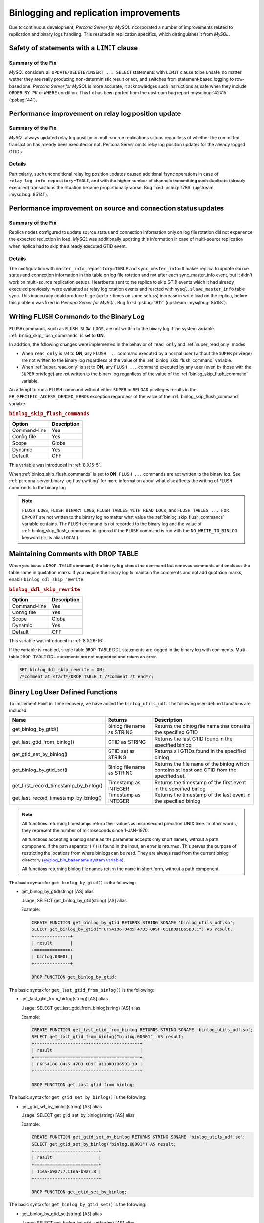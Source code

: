 .. _binlogging_replication_improvements:

=======================================
Binlogging and replication improvements
=======================================

Due to continuous development, *Percona Server for MySQL* incorporated a number of
improvements related to replication and binary logs handling. This resulted in replication specifics, which distinguishes it from *MySQL*.

Safety of statements with a ``LIMIT`` clause
============================================

Summary of the Fix
*******************

*MySQL* considers all ``UPDATE/DELETE/INSERT ... SELECT`` statements with
``LIMIT`` clause to be unsafe, no matter wether they are really producing
non-deterministic result or not, and switches from statement-based logging
to row-based one. *Percona Server for MySQL* is more accurate, it acknowledges such
instructions as safe when they include ``ORDER BY PK`` or ``WHERE``
condition. This fix has been ported from the upstream bug report
:mysqlbug:`42415` (:psbug:`44`).

Performance improvement on relay log position update
====================================================

Summary of the Fix
*******************

*MySQL* always updated relay log position in multi-source replications setups
regardless of whether the committed transaction has already been executed or
not. Percona Server omits relay log position updates for the already logged
GTIDs.

Details
*******

Particularly, such unconditional relay log position updates caused additional
fsync operations in case of ``relay-log-info-repository=TABLE``, and with the
higher number of channels transmitting such duplicate (already executed)
transactions the situation became proportionally worse. Bug fixed :psbug:`1786`
(upstream :mysqlbug:`85141`).

Performance improvement on source and connection status updates
===============================================================

Summary of the Fix
*******************

Replica nodes configured to update source status and connection information
only on log file rotation did not experience the expected reduction in load.
*MySQL* was additionally updating this information in case of multi-source
replication when replica had to skip the already executed GTID event.

Details
*******

The configuration with ``master_info_repository=TABLE`` and
``sync_master_info=0`` makes replica to update source status and connection
information in this table on log file rotation and not after each
sync_master_info event, but it didn't work on multi-source replication setups.
Heartbeats sent to the replica to skip GTID events which it had already executed
previously, were evaluated as relay log rotation events and reacted with
``mysql.slave_master_info`` table sync. This inaccuracy could produce huge (up
to 5 times on some setups) increase in write load on the replica, before this
problem was fixed in *Percona Server for MySQL*. Bug fixed :psbug:`1812` (upstream
:mysqlbug:`85158`).

.. _percona-server.binary-log.flush.writing:

Writing ``FLUSH`` Commands to the Binary Log
================================================================================

``FLUSH`` commands, such as ``FLUSH SLOW LOGS``, are not written to the
binary log if the system variable :ref:`binlog_skip_flush_commands` is set
to **ON**.

In addition, the following changes were implemented in the behavior of
``read_only`` and :ref:`super_read_only` modes:

- When ``read_only`` is set to **ON**, any ``FLUSH ...`` command executed by a
  normal user (without the ``SUPER`` privilege) are not written to the binary
  log regardless of the value of the :ref:`binlog_skip_flush_command` variable.
- When :ref:`super_read_only` is set to **ON**, any ``FLUSH ...`` command executed by
  any user (even by those with the ``SUPER`` privilege) are not written to the
  binary log regardless of the value of the :ref:`binlog_skip_flush_command` variable.

An attempt to run a ``FLUSH`` command without either ``SUPER`` or ``RELOAD``
privileges results in the ``ER_SPECIFIC_ACCESS_DENIED_ERROR`` exception
regardless of the value of the :ref:`binlog_skip_flush_command` variable.

.. _binlog_skip_flush_commands:

.. rubric:: ``binlog_skip_flush_commands``

.. list-table::
   :header-rows: 1

   * - Option
     - Description
   * - Command-line
     - Yes
   * - Config file
     - Yes
   * - Scope
     - Global
   * - Dynamic
     - Yes
   * - Default
     - OFF

This variable was introduced in :ref:`8.0.15-5`.

When :ref:`binlog_skip_flush_commands` is set to **ON**, ``FLUSH ...`` commands are not written to the binary
log. See :ref:`percona-server.binary-log.flush.writing` for more information
about what else affects the writing of ``FLUSH`` commands to the binary log.

.. note::

   ``FLUSH LOGS``, ``FLUSH BINARY LOGS``, ``FLUSH TABLES WITH READ LOCK``, and
   ``FLUSH TABLES ... FOR EXPORT`` are not written to the binary log no matter
   what value the :ref:`binlog_skip_flush_commands` variable contains. The ``FLUSH`` command is not
   recorded to the binary log and the value of :ref:`binlog_skip_flush_commands` is ignored if the ``FLUSH`` command is run with the ``NO_WRITE_TO_BINLOG`` keyword (or its
   alias ``LOCAL``).

   .. seealso::

      *MySQL* Documentation: FLUSH Syntax
         https://dev.mysql.com/doc/refman/8.0/en/flush.html

.. _ps.binlog_ddl_skip_rewrite:

Maintaining Comments with DROP TABLE
=====================================

When you issue a ``DROP TABLE`` command, the binary log stores the command but removes comments and encloses the table name in quotation marks. If you require the binary log to maintain the comments and not add quotation marks, enable ``binlog_ddl_skip_rewrite``.

.. _binlog_ddl_skip_rewrite:

.. rubric:: ``binlog_ddl_skip_rewrite``

.. list-table::
   :header-rows: 1

   * - Option
     - Description
   * - Command-line
     - Yes
   * - Config file
     - Yes
   * - Scope
     - Global
   * - Dynamic
     - Yes
   * - Default
     - OFF

This variable was introduced in :ref:`8.0.26-16`.

If the variable is enabled, single table ``DROP TABLE`` DDL statements are logged in the binary log with comments. Multi-table ``DROP TABLE`` DDL statements are not supported and return an error.

.. sourcecode:: sql 

  SET binlog_ddl_skip_rewrite = ON;
  /*comment at start*/DROP TABLE t /*comment at end*/;

.. _percona-server.binary-log.UDF:

Binary Log User Defined Functions
================================================================================

To implement Point in Time recovery, we have added the ``binlog_utils_udf``. The following user-defined functions are included:

.. list-table::
   :widths: 20 20 50
   :header-rows: 1

   * - Name
     - Returns
     - Description
   * - get_binlog_by_gtid()
     - Binlog file name as STRING
     - Returns the binlog file name that contains the specified GTID
   * - get_last_gtid_from_binlog()
     - GTID as STRING
     - Returns the last GTID found in the specified binlog
   * - get_gtid_set_by_binlog()
     - GTID set as STRING
     - Returns all GTIDs found in the specified binlog
   * - get_binlog_by_gtid_set()
     - Binlog file name as STRING
     - Returns the file name of the binlog which contains at least one GTID from the specified set. 
   * - get_first_record_timestamp_by_binlog()
     - Timestamp as INTEGER
     - Returns the timestamp of the first event in the specified binlog
   * - get_last_record_timestamp_by_binlog()
     - Timestamp as INTEGER
     - Returns the timestamp of the last event in the specified binlog

.. note::

    All functions returning timestamps return their values as microsecond precision UNIX time. In other words, they represent the number of microseconds since 1-JAN-1970.

    All functions accepting a binlog name as the parameter accepts only short names, without a path component. If the path separator ('/') is found in the input, an error is returned. This serves the purpose of restricting the locations from where binlogs can be read. They are always read from the current binlog directory (`@@log_bin_basename system variable <https://dev.mysql.com/doc/refman/8.0/en/replication-options-binary-log.html#sysvar_log_bin_basename>`_).

    All functions returning binlog file names return the name in short form, without a path component.

The basic syntax for ``get_binlog_by_gtid()`` is the following:

* get_binlog_by_gtid(string) [AS] alias

  Usage: SELECT get_binlog_by_gtid(string) [AS] alias

  Example:

  .. code-block:: mysql

      CREATE FUNCTION get_binlog_by_gtid RETURNS STRING SONAME 'binlog_utils_udf.so';
      SELECT get_binlog_by_gtid("F6F54186-8495-47B3-8D9F-011DDB1B65B3:1") AS result;
      +--------------+
      | result       |
      +==============+
      | binlog.00001 |
      +--------------+

      DROP FUNCTION get_binlog_by_gtid;

The basic syntax for ``get_last_gtid_from_binlog()`` is the following:

* get_last_gtid_from_binlog(string) [AS] alias

  Usage: SELECT get_last_gtid_from_binlog(string) [AS] alias

  Example:

  .. code-block:: mysql

      CREATE FUNCTION get_last_gtid_from_binlog RETURNS STRING SONAME 'binlog_utils_udf.so';
      SELECT get_last_gtid_from_binlog("binlog.00001") AS result;
      +-----------------------------------------+
      | result                                  |
      +=========================================+
      | F6F54186-8495-47B3-8D9F-011DDB1B65B3:10 |
      +-----------------------------------------+

      DROP FUNCTION get_last_gtid_from_binlog;

The basic syntax for ``get_gtid_set_by_binlog()`` is the following:

* get_gtid_set_by_binlog(string) [AS] alias

  Usage: SELECT get_gtid_set_by_binlog(string) [AS] alias

  Example:

  .. code-block:: mysql

      CREATE FUNCTION get_gtid_set_by_binlog RETURNS STRING SONAME 'binlog_utils_udf.so';
      SELECT get_gtid_set_by_binlog("binlog.00001") AS result;
      +-------------------------+
      | result                  |
      +=========================+
      | 11ea-b9a7:7,11ea-b9a7:8 |
      +-------------------------+

      DROP FUNCTION get_gtid_set_by_binlog;

The basic syntax for ``get_binlog_by_gtid_set()`` is the following:

* get_binlog_by_gtid_set(string) [AS] alias

  Usage: SELECT get_binlog_by_gtid_set(string) [AS] alias

  Example:

  .. code-block:: mysql

      CREATE FUNCTION get_binlog_by_gtid_set RETURNS STRING SONAME 'binlog_utils_udf.so';
      SELECT get_binlog_by_gtid_set("11ea-b9a7:7,11ea-b9a7:8") AS result;
      +---------------------------------------------------------------+
      | result                                                        |
      +===============================================================+
      | bin.000003                                                    |
      +---------------------------------------------------------------+

      DROP FUNCTION get_binlog_by_gtid_set;

The basic syntax for ``get_first_record_timestamp_by_binlog()`` is the following:

* get_first_record_timestamp_by_binlog(TIMESTAMP) [AS] alias

  Usage: SELECT get_first_record_timestamp_by_binlog(TIMESTAMP) [AS] alias

  Example:

  .. code-block:: mysql

      CREATE FUNCTION get_first_record_timestamp_by_binlog RETURNS STRING SONAME 'binlog_utils_udf.so';
      SELECT FROM_UNIXTIME(get_first_record_timestamp_by_binlog("bin.00003") DIV 1000000) AS result;
      +---------------------+
      | result              |
      +=====================+
      | 2020-12-03 09:10:40 |
      +---------------------+

      DROP FUNCTION get_first_record_timestamp_by_binlog;

The basic syntax for ``get_last_record_timestamp_by_binlog()`` is the following:

* get_last_record_timestamp_by_binlog(TIMESTAMP) [AS] alias

  Usage: SELECT get_last_record_timestamp_by_binlog(TIMESTAMP) [AS] alias

  Example:

  .. code-block:: mysql

      CREATE FUNCTION get_last_record_timestamp_by_binlog RETURNS STRING SONAME 'binlog_utils_udf.so';
      SELECT FROM_UNIXTIME(get_last_record_timestamp_by_binlog("bin.00003") DIV 1000000) AS result;
      +---------------------+
      | result              |
      +=====================+
      | 2020-12-04 04:18:56 |
      +---------------------+

      DROP FUNCTION get_last_record_timestamp_by_binlog;

Limitations
====================

Do not use one or more dot characters (.) when defining the values for the following variables:

* `log_bin <https://dev.mysql.com/doc/refman/8.0/en/replication-options-binary-log.html#option_mysqld_log-bin>`__  

* `log_bin_index <https://dev.mysql.com/doc/refman/8.0/en/replication-options-binary-log.html#option_mysqld_log-bin-index>`__ 

MySQL and **XtraBackup** handle the value in different ways and this difference causes unpredictable behavior.